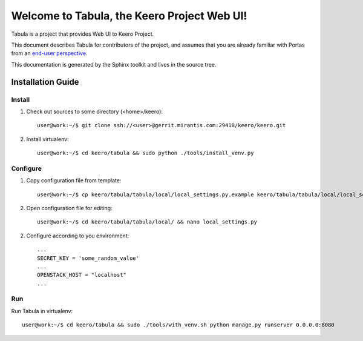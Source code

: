 ..
      Copyright 2010 OpenStack Foundation
      All Rights Reserved.

      Licensed under the Apache License, Version 2.0 (the "License"); you may
      not use this file except in compliance with the License. You may obtain
      a copy of the License at

          http://www.apache.org/licenses/LICENSE-2.0

      Unless required by applicable law or agreed to in writing, software
      distributed under the License is distributed on an "AS IS" BASIS, WITHOUT
      WARRANTIES OR CONDITIONS OF ANY KIND, either express or implied. See the
      License for the specific language governing permissions and limitations
      under the License.

==============================================
Welcome to Tabula, the Keero Project Web UI!
==============================================

Tabula is a project that provides Web UI to Keero Project.

This document describes Tabula for contributors of the project, and assumes
that you are already familiar with Portas from an `end-user perspective`_.

.. _`end-user perspective`: http://keero.mirantis.com/

This documentation is generated by the Sphinx toolkit and lives in the source
tree.

Installation Guide
==================
Install
-------
1. Check out sources to some directory (<home>/keero)::

    user@work:~/$ git clone ssh://<user>@gerrit.mirantis.com:29418/keero/keero.git

2. Install virtualenv::

    user@work:~/$ cd keero/tabula && sudo python ./tools/install_venv.py

Configure
---------
1. Copy configuration file from template::

    user@work:~/$ cp keero/tabula/tabula/local/local_settings.py.example keero/tabula/tabula/local/local_settings.py

2. Open configuration file for editing::

    user@work:~/$ cd keero/tabula/tabula/local/ && nano local_settings.py

2. Configure according to you environment::

    ...
    SECRET_KEY = 'some_random_value'
    ...
    OPENSTACK_HOST = "localhost"
    ...

Run
----
Run Tabula in virtualenv::

    user@work:~/$ cd keero/tabula && sudo ./tools/with_venv.sh python manage.py runserver 0.0.0.0:8080
